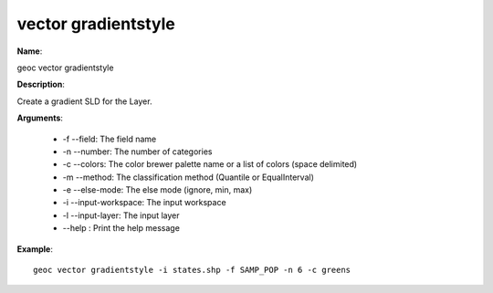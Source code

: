 vector gradientstyle
====================

**Name**:

geoc vector gradientstyle

**Description**:

Create a gradient SLD for the Layer.

**Arguments**:

   * -f --field: The field name

   * -n --number: The number of categories

   * -c --colors: The color brewer palette name or a list of colors (space delimited)

   * -m --method: The classification method (Quantile or EqualInterval)

   * -e --else-mode: The else mode (ignore, min, max)

   * -i --input-workspace: The input workspace

   * -l --input-layer: The input layer

   * --help : Print the help message



**Example**::

    geoc vector gradientstyle -i states.shp -f SAMP_POP -n 6 -c greens